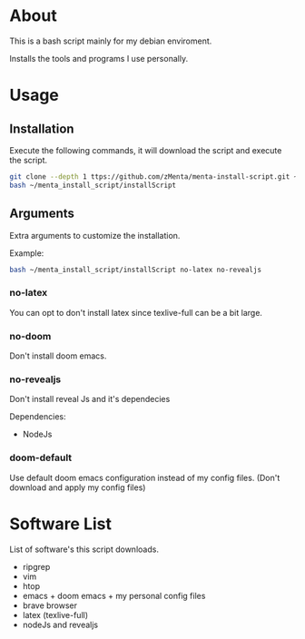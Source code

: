 * About
This is a bash script mainly for my debian enviroment.

Installs the tools and programs I use personally.


* Usage
** Installation
Execute the following commands, it will download the script and execute the script.

#+BEGIN_SRC bash
git clone --depth 1 ttps://github.com/zMenta/menta-install-script.git ~/menta_install_script
bash ~/menta_install_script/installScript
#+END_SRC

** Arguments
Extra arguments to customize the installation.

Example:
#+BEGIN_SRC bash
bash ~/menta_install_script/installScript no-latex no-revealjs
#+END_SRC

*** no-latex
You can opt to don't install latex since texlive-full can be a bit large.


*** no-doom
Don't install doom emacs.


*** no-revealjs
Don't install reveal Js and it's dependecies

Dependencies:
  + NodeJs


*** doom-default
Use default doom emacs configuration instead of my config files.
(Don't download and apply my config files)


* Software List
List of software's this script downloads.

+ ripgrep
+ vim
+ htop
+ emacs + doom emacs + my personal config files
+ brave browser
+ latex (texlive-full)
+ nodeJs and revealjs
